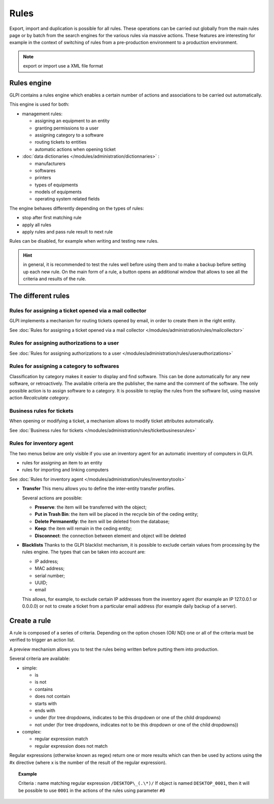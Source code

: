 Rules
=====

.. |importrule| image:: ../images/importrule.png
.. |testrule| image:: ../images/testrule.png

Export, import |importrule| and duplication is possible for all rules. These operations can be carried out globally from the main rules page or by batch from the search engines for the various rules via massive actions. These features are interesting for example in the context of switching of rules from a pre-production environment to a production environment.

.. note:: export or import use a XML file format

Rules engine
------------

GLPI contains a rules engine which enables a certain number of actions and associations to be carried out automatically.

This engine is used for both:

* management rules:

  * assigning an equipment to an entity
  * granting permissions to a user
  * assigning category to a software
  * routing tickets to entities
  * automatic actions when opening ticket

* :doc:`data dictionaries </modules/administration/dictionnaries>` :

  * manufacturers
  * softwares
  * printers
  * types of equipments
  * models of equipments
  * operating system related fields

The engine behaves differently depending on the types of rules:

* stop after first matching rule
* apply all rules
* apply rules and pass rule result to next rule

Rules can be disabled, for example when writing and testing new rules.

.. hint:: in general, it is recommended to test the rules well before using them and to make a backup before setting up each new rule. On the main form of a rule, a |testrule| button opens an additional window that allows to see all the criteria and results of the rule.

The different rules
-------------------

Rules for assigning a ticket opened via a mail collector
~~~~~~~~~~~~~~~~~~~~~~~~~~~~~~~~~~~~~~~~~~~~~~~~~~~~~~~~

GLPI implements a mechanism for routing tickets opened by email, in order to create them in the right entity.

See :doc:`Rules for assigning a ticket opened via a mail collector </modules/administration/rules/mailcollector>`

Rules for assigning authorizations to a user
~~~~~~~~~~~~~~~~~~~~~~~~~~~~~~~~~~~~~~~~~~~~

See :doc:`Rules for assigning authorizations to a user </modules/administration/rules/userauthorizations>`

Rules for assigning a category to softwares
~~~~~~~~~~~~~~~~~~~~~~~~~~~~~~~~~~~~~~~~~~~

Classification by category makes it easier to display and find software. This can be done automatically for any new software, or retroactively. The available criteria are the publisher, the name and the comment of the software. The only possible action is to assign software to a category. It is possible to replay the rules from the software list, using massive action *Recalculate category*.

Business rules for tickets
~~~~~~~~~~~~~~~~~~~~~~~~~~

When opening or modifying a ticket, a mechanism allows to modify ticket attributes automatically.

See :doc:`Business rules for tickets </modules/administration/rules/ticketbusinessrules>`

Rules for inventory agent
~~~~~~~~~~~~~~~~~~~~~~~~~

The two menus below are only visible if you use an inventory agent for an automatic inventory of computers in GLPI.

* rules for assigning an item to an entity
* rules for importing and linking computers

See :doc:`Rules for inventory agent </modules/administration/rules/inventorytools>`

* **Transfer** This menu allows you to define the inter-entity transfer profiles.

  Several actions are possible:

  * **Preserve**: the item will be transferred with the object;
  * **Put in Trash Bin**: the item will be placed in the recycle bin of the ceding entity;
  * **Delete Permanently**: the item will be deleted from the database;
  * **Keep**: the item will remain in the ceding entity;
  * **Disconnect**: the connection between element and object will be deleted

* **Blacklists** Thanks to the GLPI blacklist mechanism, it is possible to exclude certain values ​​from processing by the rules engine. The types that can be taken into account are:

  * IP address;
  * MAC address;
  * serial number;
  * UUID;
  * email

  This allows, for example, to exclude certain IP addresses from the inventory agent (for example an IP 127.0.0.1 or 0.0.0.0) or not to create a ticket from a particular email address (for example daily backup of a server).

Create a rule
-------------

A rule is composed of a series of criteria. Depending on the option chosen (OR/ ND) one or all of the criteria must be verified to trigger an action list.

A preview mechanism allows you to test the rules being written before putting them into production.

Several criteria are available:

* simple:

  * is
  * is not
  * contains
  * does not contain
  * starts with
  * ends with
  * under (for tree dropdowns, indicates to be this dropdown or one of the child dropdowns)
  * not under (for tree dropdowns, indicates not to be this dropdown or one of the child dropdowns))

* complex:

  * regular expression match
  * regular expression does not match

Regular expressions (otherwise known as regex) return one or more results which can then be used by actions using the #x directive (where x is the number of the result of the regular expression).

.. topic:: Example

   Criteria : name matching regular expression ``/DESKTOP\_(.\*)/``
   If object is named ``DESKTOP_0001``, then it will be possible to use ``0001`` in the actions of the rules using parameter ``#0``


